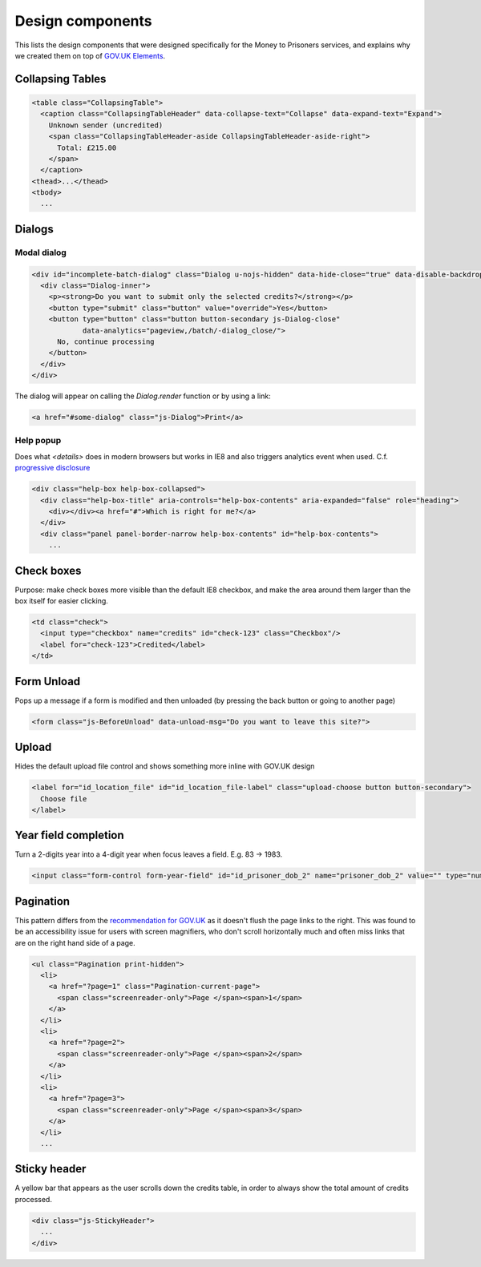 Design components
=================

This lists the design components that were designed specifically for the Money
to Prisoners services, and explains why we created them on top of
`GOV.UK Elements <http://govuk-elements.herokuapp.com/>`_.

Collapsing Tables
-----------------

.. image:: static/collapsing-tables-open.png
  :align: center

.. image:: static/collapsing-tables-closed.png
  :align: center

.. code-block:: html

  <table class="CollapsingTable">
    <caption class="CollapsingTableHeader" data-collapse-text="Collapse" data-expand-text="Expand">
      Unknown sender (uncredited)
      <span class="CollapsingTableHeader-aside CollapsingTableHeader-aside-right">
        Total: £215.00
      </span>
    </caption>
  <thead>...</thead>
  <tbody>
    ...

Dialogs
-------

Modal dialog
~~~~~~~~~~~~

.. image:: static/dialog.png
  :align: center

.. code-block:: html

  <div id="incomplete-batch-dialog" class="Dialog u-nojs-hidden" data-hide-close="true" data-disable-backdrop-close="true" open="open" tabindex="-1" role="dialog">
    <div class="Dialog-inner">
      <p><strong>Do you want to submit only the selected credits?</strong></p>
      <button type="submit" class="button" value="override">Yes</button>
      <button type="button" class="button button-secondary js-Dialog-close"
              data-analytics="pageview,/batch/-dialog_close/">
        No, continue processing
      </button>
    </div>
  </div>

The dialog will appear on calling the `Dialog.render` function or by using a
link:

.. code-block:: html

  <a href="#some-dialog" class="js-Dialog">Print</a>

Help popup
~~~~~~~~~~

Does what `<details>` does in modern browsers but works in IE8 and also triggers analytics event when used.
C.f. `progressive disclosure <http://govuk-elements.herokuapp.com/typography/#typography-hidden-text>`_

.. image:: static/help-popup-closed.png
  :align: center

.. image:: static/help-popup-open.png
  :align: center

.. code-block:: html

  <div class="help-box help-box-collapsed">
    <div class="help-box-title" aria-controls="help-box-contents" aria-expanded="false" role="heading">
      <div></div><a href="#">Which is right for me?</a>
    </div>
    <div class="panel panel-border-narrow help-box-contents" id="help-box-contents">
      ...

Check boxes
-----------

Purpose: make check boxes more visible than the default IE8 checkbox, and make
the area around them larger than the box itself for easier clicking.

.. image:: static/checkboxes.png
  :align: center

.. code-block:: html

  <td class="check">
    <input type="checkbox" name="credits" id="check-123" class="Checkbox"/>
    <label for="check-123">Credited</label>
  </td>

Form Unload
-----------

Pops up a message if a form is modified and then unloaded (by pressing the back
button or going to another page)

.. image:: static/unload.png
  :align: center

.. code-block:: html

  <form class="js-BeforeUnload" data-unload-msg="Do you want to leave this site?">

Upload
------

Hides the default upload file control and shows something more inline with GOV.UK design

.. image:: static/upload.png
  :align: center

.. image:: static/upload-chosen.png
  :align: center

.. code-block:: html

  <label for="id_location_file" id="id_location_file-label" class="upload-choose button button-secondary">
    Choose file
  </label>

Year field completion
---------------------

Turn a 2-digits year into a 4-digit year when focus leaves a field. E.g. 83 -> 1983.

.. code-block:: html

  <input class="form-control form-year-field" id="id_prisoner_dob_2" name="prisoner_dob_2" value="" type="number">

Pagination
----------

This pattern differs from the `recommendation for GOV.UK <https://designpatterns.hackpad.com/Pagination-erRdhBW8sAK>`_
as it doesn't flush the page links to the right. This was found to be an accessibility issue for
users with screen magnifiers, who don't scroll horizontally much and often miss
links that are on the right hand side of a page.

.. image:: static/pagination.png
  :align: center

.. code-block:: html

  <ul class="Pagination print-hidden">
    <li>
      <a href="?page=1" class="Pagination-current-page">
        <span class="screenreader-only">Page </span><span>1</span>
      </a>
    </li>
    <li>
      <a href="?page=2">
        <span class="screenreader-only">Page </span><span>2</span>
      </a>
    </li>
    <li>
      <a href="?page=3">
        <span class="screenreader-only">Page </span><span>3</span>
      </a>
    </li>
    ...

Sticky header
-------------

A yellow bar that appears as the user scrolls down the credits table, in
order to always show the total amount of credits processed.

.. image:: static/sticky-header.png
  :align: center

.. code-block:: html

  <div class="js-StickyHeader">
    ...
  </div>
